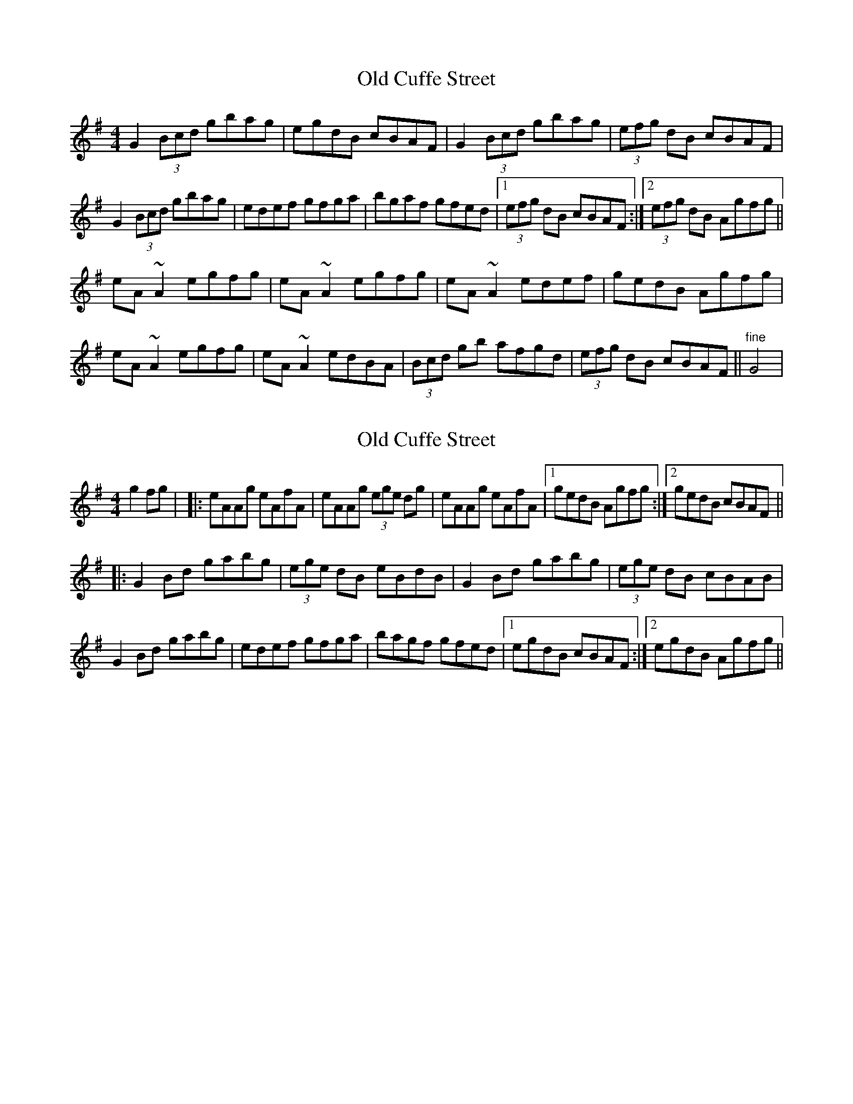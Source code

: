 X: 1
T: Old Cuffe Street
Z: gian marco
S: https://thesession.org/tunes/961#setting961
R: reel
M: 4/4
L: 1/8
K: Gmaj
G2(3Bcd gbag|egdB cBAF|G2(3Bcd gbag|(3efg dB cBAF|
G2(3Bcd gbag|edef gfga|bgaf gfed|1(3efg dB cBAF:|2(3efg dB Agfg||
eA~A2 egfg|eA~A2 egfg|eA~A2 edef|gedB Agfg|
eA~A2 egfg|eA~A2 edBA|(3Bcd gb afgd|(3efg dB cBAF||"fine"G4|
X: 2
T: Old Cuffe Street
Z: Daniel Parker
S: https://thesession.org/tunes/961#setting30227
R: reel
M: 4/4
L: 1/8
K: Ador
g2fg| |:eAAg eAfA|eAAg (3ege dg|eAAg eAfA|[1 gedB Agfg :|[2 gedB cBAF||
|: G2Bd gabg| (3ege dB eBdB| G2Bd gabg |(3ege dB cBAB|
G2Bd gabg|edef gfga|bagf gfed|[1 egdB cBAF :|[2 egdB Agfg||

